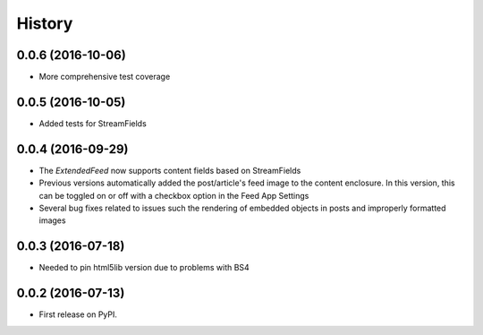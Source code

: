=======
History
=======

0.0.6 (2016-10-06)
------------------
* More comprehensive test coverage  

0.0.5 (2016-10-05)
------------------
* Added tests for StreamFields

0.0.4 (2016-09-29)
-------------------
* The `ExtendedFeed` now supports content fields based on StreamFields
* Previous versions automatically added the post/article's feed image to the content
  enclosure. In this version, this can be toggled on or off with 
  a checkbox option in the Feed App Settings
* Several bug fixes related to issues such the rendering of embedded objects in posts
  and improperly formatted images

0.0.3 (2016-07-18)
------------------
* Needed to pin html5lib version due to problems with BS4    

0.0.2 (2016-07-13)
------------------

* First release on PyPI.

